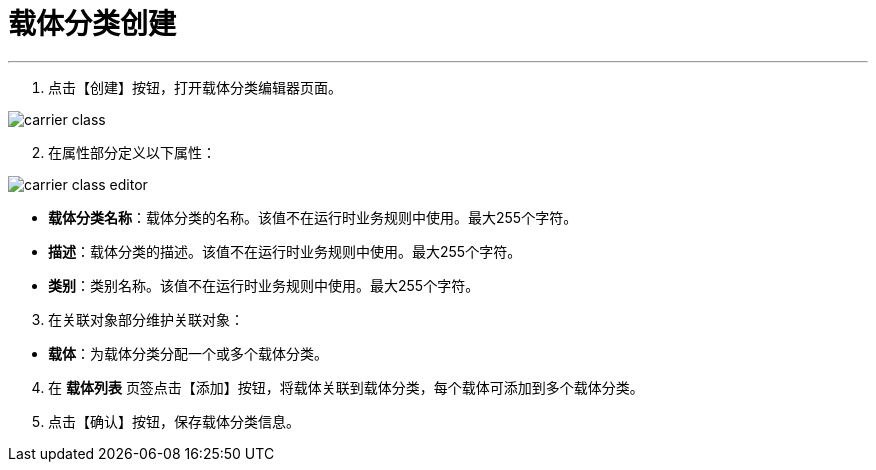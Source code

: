 = 载体分类创建


---

. 点击【创建】按钮，打开载体分类编辑器页面。

image::carrier-class.png[align="center"]

[start=2]
. 在属性部分定义以下属性：

image::carrier-class-editor.png[align="center"]

* *载体分类名称*：载体分类的名称。该值不在运行时业务规则中使用。最大255个字符。
* *描述*：载体分类的描述。该值不在运行时业务规则中使用。最大255个字符。
* *类别*：类别名称。该值不在运行时业务规则中使用。最大255个字符。


[start=3]
. 在关联对象部分维护关联对象：

[[configsets-create]]
* *载体*：为载体分类分配一个或多个载体分类。

[start=4]
. 在 *`载体列表`* 页签点击【添加】按钮，将载体关联到载体分类，每个载体可添加到多个载体分类。


. 点击【确认】按钮，保存载体分类信息。